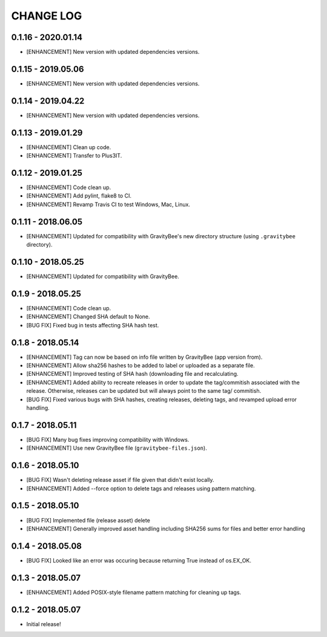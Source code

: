 CHANGE LOG
==========

0.1.16 - 2020.01.14
-------------------
* [ENHANCEMENT] New version with updated dependencies versions.

0.1.15 - 2019.05.06
-------------------
* [ENHANCEMENT] New version with updated dependencies versions.

0.1.14 - 2019.04.22
-------------------
* [ENHANCEMENT] New version with updated dependencies versions.

0.1.13 - 2019.01.29
-------------------
* [ENHANCEMENT] Clean up code.
* [ENHANCEMENT] Transfer to Plus3IT.

0.1.12 - 2019.01.25
-------------------
* [ENHANCEMENT] Code clean up.
* [ENHANCEMENT] Add pylint, flake8 to CI.
* [ENHANCEMENT] Revamp Travis CI to test Windows, Mac, Linux.

0.1.11 - 2018.06.05
-------------------
* [ENHANCEMENT] Updated for compatibility with GravityBee's
  new directory structure (using ``.gravitybee`` directory).

0.1.10 - 2018.05.25
-------------------
* [ENHANCEMENT] Updated for compatibility with GravityBee.

0.1.9 - 2018.05.25
------------------
* [ENHANCEMENT] Code clean up.
* [ENHANCEMENT] Changed SHA default to None.
* [BUG FIX] Fixed bug in tests affecting SHA hash test.

0.1.8 - 2018.05.14
------------------
* [ENHANCEMENT] Tag can now be based on info file written by
  GravityBee (app version from).
* [ENHANCEMENT] Allow sha256 hashes to be added to label or uploaded
  as a separate file.
* [ENHANCEMENT] Improved testing of SHA hash (downloading file and
  recalculating.
* [ENHANCEMENT] Added ability to recreate releases in order to
  update the tag/commitish associated with the release. Otherwise,
  releases can be updated but will always point to the same tag/
  commitish.
* [BUG FIX] Fixed various bugs with SHA hashes, creating releases,
  deleting tags, and revamped upload error handling.

0.1.7 - 2018.05.11
------------------
* [BUG FIX] Many bug fixes improving compatibility with Windows.
* [ENHANCEMENT] Use new GravityBee file (``gravitybee-files.json``).

0.1.6 - 2018.05.10
------------------
* [BUG FIX] Wasn't deleting release asset if file given that didn't
  exist locally.
* [ENHANCEMENT] Added --force option to delete tags and releases
  using pattern matching.

0.1.5 - 2018.05.10
------------------
* [BUG FIX] Implemented file (release asset) delete
* [ENHANCEMENT] Generally improved asset handling including SHA256 sums
  for files and better error handling

0.1.4 - 2018.05.08
------------------
* [BUG FIX] Looked like an error was occuring because returning True
  instead of os.EX_OK.

0.1.3 - 2018.05.07
------------------
* [ENHANCEMENT] Added POSIX-style filename pattern matching for
  cleaning up tags.

0.1.2 - 2018.05.07
------------------
* Initial release!
